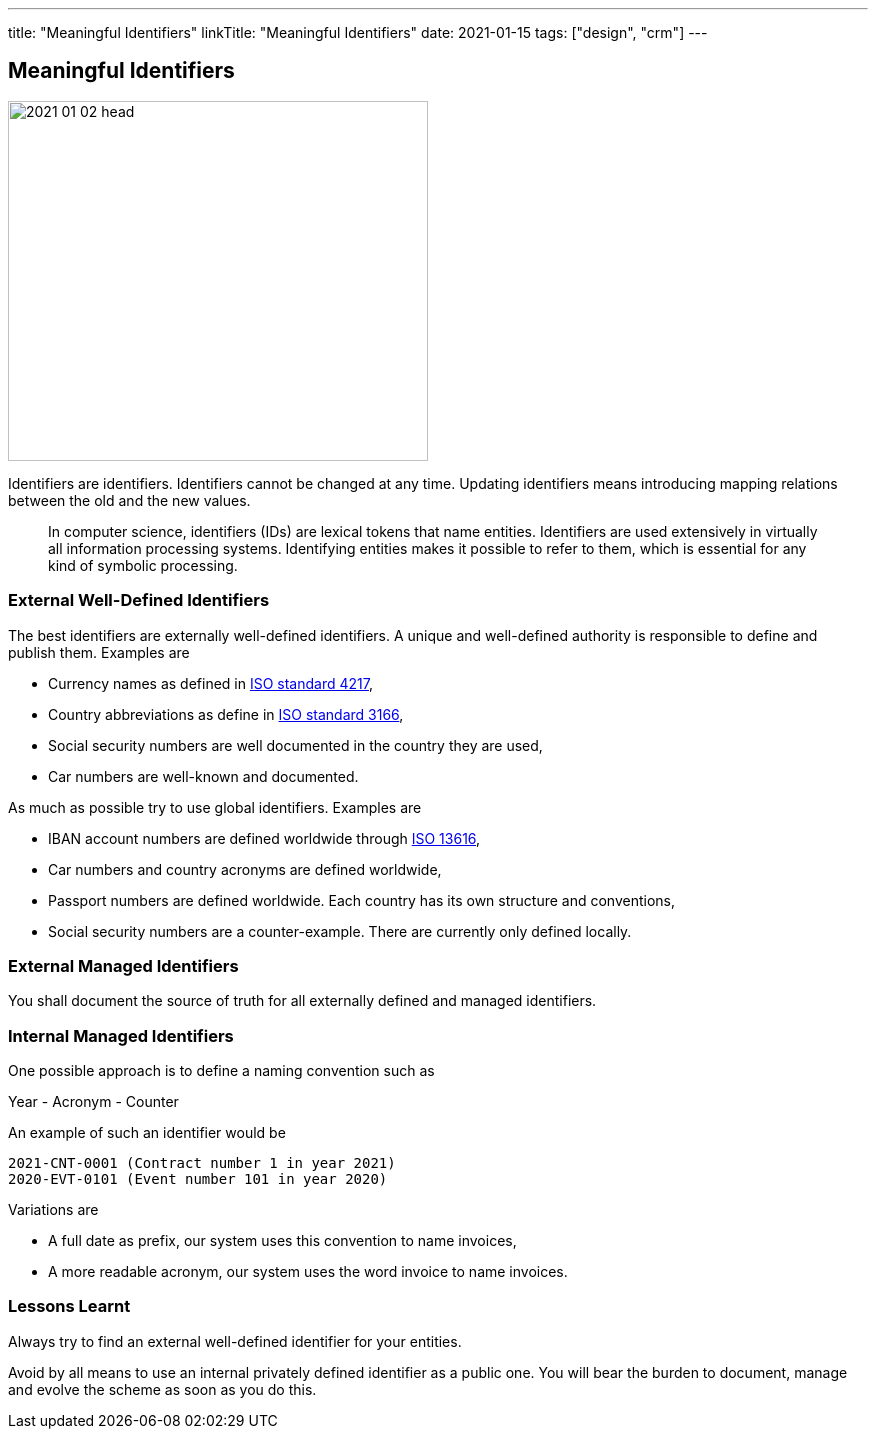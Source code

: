 ---
title: "Meaningful Identifiers"
linkTitle: "Meaningful Identifiers"
date: 2021-01-15
tags: ["design", "crm"]
---

== Meaningful Identifiers
:author: Marcel Baumann
:email: <marcel.baumann@tangly.net>
:homepage: https://www.tangly.net/
:company: https://www.tangly.net/[tangly llc]
:copyright: CC-BY-SA 4.0

image::2021-01-02-head.jpg[width=420,height=360,role=left]

Identifiers are identifiers.
Identifiers cannot be changed at any time.
Updating identifiers means introducing mapping relations between the old and the new values.

[quote]
____
In computer science, identifiers (IDs) are lexical tokens that name entities.
Identifiers are used extensively in virtually all information processing systems.
Identifying entities makes it possible to refer to them, which is essential for any kind of symbolic processing.
____

=== External Well-Defined Identifiers

The best identifiers are externally well-defined identifiers.
A unique and well-defined authority is responsible to define and publish them.
Examples are

* Currency names as defined in https://en.wikipedia.org/wiki/ISO_4217[ISO standard 4217],
* Country abbreviations as define in https://en.wikipedia.org/wiki/List_of_ISO_3166_country_codes[ISO standard 3166],
* Social security numbers are well documented in the country they are used,
* Car numbers are well-known and documented.

As much as possible try to use global identifiers.
Examples are

* IBAN account numbers are defined worldwide through https://en.wikipedia.org/wiki/International_Bank_Account_Number[ISO 13616],
* Car numbers and country acronyms are defined worldwide,
* Passport numbers are defined worldwide.
Each country has its own structure and conventions,
* Social security numbers are a counter-example.
There are currently only defined locally.

=== External Managed Identifiers

You shall document the source of truth for all externally defined and managed identifiers.

=== Internal Managed Identifiers

One possible approach is to define a naming convention such as

Year - Acronym - Counter

An example of such an identifier would be

    2021-CNT-0001 (Contract number 1 in year 2021)
    2020-EVT-0101 (Event number 101 in year 2020)

Variations are

* A full date as prefix, our system uses this convention to name invoices,
* A more readable acronym, our system uses the word invoice to name invoices.

=== Lessons Learnt

Always try to find an external well-defined identifier for your entities.

Avoid by all means to use an internal privately defined identifier as a public one.
You will bear the burden to document, manage and evolve the scheme as soon as you do this.
